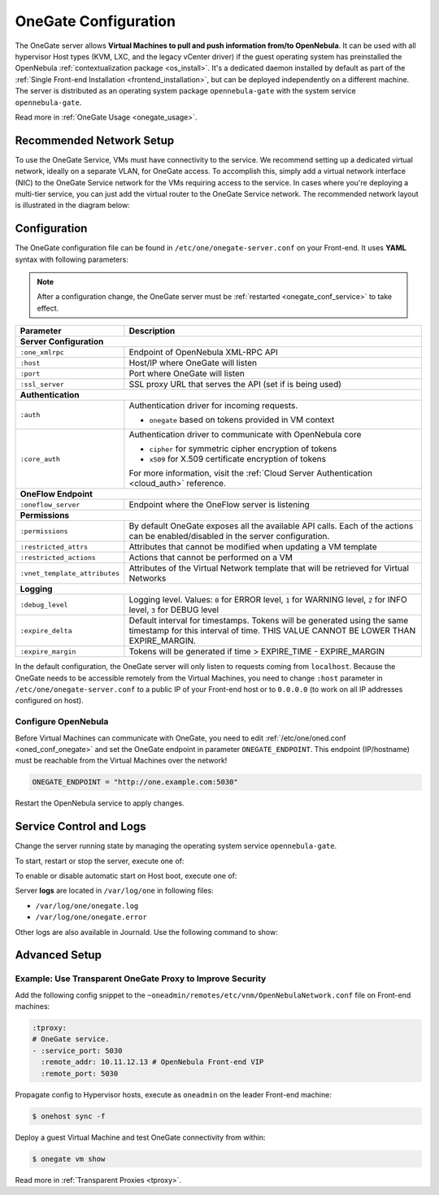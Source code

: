 .. _onegate_conf:

=====================
OneGate Configuration
=====================

The OneGate server allows **Virtual Machines to pull and push information from/to OpenNebula**. It can be used with all hypervisor Host types (KVM, LXC, and the legacy vCenter driver) if the guest operating system has preinstalled the OpenNebula :ref:`contextualization package <os_install>`. It's a dedicated daemon installed by default as part of the :ref:`Single Front-end Installation <frontend_installation>`, but can be deployed independently on a different machine. The server is distributed as an operating system package ``opennebula-gate`` with the system service ``opennebula-gate``.

Read more in :ref:`OneGate Usage <onegate_usage>`.

Recommended Network Setup
=========================

To use the OneGate Service, VMs must have connectivity to the service. We recommend setting up a dedicated virtual network, ideally on a separate VLAN, for OneGate access. To accomplish this, simply add a virtual network interface (NIC) to the OneGate Service network for the VMs requiring access to the service. In cases where you're deploying a multi-tier service, you can just add the virtual router to the OneGate Service network. The recommended network layout is illustrated in the diagram below:

|onegate_net|

Configuration
=============

The OneGate configuration file can be found in ``/etc/one/onegate-server.conf`` on your Front-end. It uses **YAML** syntax with following parameters:

.. note::

    After a configuration change, the OneGate server must be :ref:`restarted <onegate_conf_service>` to take effect.

+-------------------------------+-------------------------------------------------------------------------------------------------------------------------------------------------------------------------+
|       Parameter               |                                                                               Description                                                                               |
+===============================+=========================================================================================================================================================================+
| **Server Configuration**                                                                                                                                                                                |
+-------------------------------+-------------------------------------------------------------------------------------------------------------------------------------------------------------------------+
| ``:one_xmlrpc``               | Endpoint of OpenNebula XML-RPC API                                                                                                                                      |
+-------------------------------+-------------------------------------------------------------------------------------------------------------------------------------------------------------------------+
| ``:host``                     | Host/IP where OneGate will listen                                                                                                                                       |
+-------------------------------+-------------------------------------------------------------------------------------------------------------------------------------------------------------------------+
| ``:port``                     | Port where OneGate will listen                                                                                                                                          |
+-------------------------------+-------------------------------------------------------------------------------------------------------------------------------------------------------------------------+
| ``:ssl_server``               | SSL proxy URL that serves the API (set if is being used)                                                                                                                |
+-------------------------------+-------------------------------------------------------------------------------------------------------------------------------------------------------------------------+
| **Authentication**                                                                                                                                                                                      |
+-------------------------------+-------------------------------------------------------------------------------------------------------------------------------------------------------------------------+
| ``:auth``                     | Authentication driver for incoming requests.                                                                                                                            |
|                               |                                                                                                                                                                         |
|                               | * ``onegate`` based on tokens provided in VM context                                                                                                                    |
+-------------------------------+-------------------------------------------------------------------------------------------------------------------------------------------------------------------------+
| ``:core_auth``                | Authentication driver to communicate with OpenNebula core                                                                                                               |
|                               |                                                                                                                                                                         |
|                               | * ``cipher`` for symmetric cipher encryption of tokens                                                                                                                  |
|                               | * ``x509`` for X.509 certificate encryption of tokens                                                                                                                   |
|                               |                                                                                                                                                                         |
|                               | For more information, visit the :ref:`Cloud Server Authentication <cloud_auth>` reference.                                                                              |
+-------------------------------+-------------------------------------------------------------------------------------------------------------------------------------------------------------------------+
| **OneFlow Endpoint**                                                                                                                                                                                    |
+-------------------------------+-------------------------------------------------------------------------------------------------------------------------------------------------------------------------+
| ``:oneflow_server``           | Endpoint where the OneFlow server is listening                                                                                                                          |
+-------------------------------+-------------------------------------------------------------------------------------------------------------------------------------------------------------------------+
| **Permissions**                                                                                                                                                                                         |
+-------------------------------+-------------------------------------------------------------------------------------------------------------------------------------------------------------------------+
| ``:permissions``              | By default OneGate exposes all the available API calls. Each of the actions can be enabled/disabled in the server configuration.                                        |
+-------------------------------+-------------------------------------------------------------------------------------------------------------------------------------------------------------------------+
| ``:restricted_attrs``         | Attributes that cannot be modified when updating a VM template                                                                                                          |
+-------------------------------+-------------------------------------------------------------------------------------------------------------------------------------------------------------------------+
| ``:restricted_actions``       | Actions that cannot be performed on a VM                                                                                                                                |
+-------------------------------+-------------------------------------------------------------------------------------------------------------------------------------------------------------------------+
| ``:vnet_template_attributes`` | Attributes of the Virtual Network template that will be retrieved for Virtual Networks                                                                                  |
+-------------------------------+-------------------------------------------------------------------------------------------------------------------------------------------------------------------------+
| **Logging**                                                                                                                                                                                             |
+-------------------------------+-------------------------------------------------------------------------------------------------------------------------------------------------------------------------+
| ``:debug_level``              | Logging level. Values: ``0`` for ERROR level, ``1`` for WARNING level, ``2`` for INFO level, ``3`` for DEBUG level                                                      |
+-------------------------------+-------------------------------------------------------------------------------------------------------------------------------------------------------------------------+
| ``:expire_delta``             | Default interval for timestamps. Tokens will be generated using the same timestamp for this interval of time. THIS VALUE CANNOT BE LOWER THAN EXPIRE_MARGIN.            |
+-------------------------------+-------------------------------------------------------------------------------------------------------------------------------------------------------------------------+
| ``:expire_margin``            | Tokens will be generated if time > EXPIRE_TIME - EXPIRE_MARGIN                                                                                                          |
+-------------------------------+-------------------------------------------------------------------------------------------------------------------------------------------------------------------------+

In the default configuration, the OneGate server will only listen to requests coming from ``localhost``. Because the OneGate needs to be accessible remotely from the Virtual Machines, you need to change ``:host`` parameter in ``/etc/one/onegate-server.conf`` to a public IP of your Front-end host or to ``0.0.0.0`` (to work on all IP addresses configured on host).

Configure OpenNebula
--------------------

Before Virtual Machines can communicate with OneGate, you need to edit :ref:`/etc/one/oned.conf <oned_conf_onegate>` and set the OneGate endpoint in parameter ``ONEGATE_ENDPOINT``. This endpoint (IP/hostname) must be reachable from the Virtual Machines over the network!

.. code::

    ONEGATE_ENDPOINT = "http://one.example.com:5030"

Restart the OpenNebula service to apply changes.

.. _onegate_conf_service:

Service Control and Logs
========================

Change the server running state by managing the operating system service ``opennebula-gate``.

To start, restart or stop the server, execute one of:

.. prompt:: bash # auto

    # systemctl start   opennebula-gate
    # systemctl restart opennebula-gate
    # systemctl stop    opennebula-gate

To enable or disable automatic start on Host boot, execute one of:

.. prompt:: bash # auto

    # systemctl enable  opennebula-gate
    # systemctl disable opennebula-gate

Server **logs** are located in ``/var/log/one`` in following files:

- ``/var/log/one/onegate.log``
- ``/var/log/one/onegate.error``

Other logs are also available in Journald. Use the following command to show:

.. prompt:: bash # auto

    # journalctl -u opennebula-gate.service

.. _onegate_proxy_conf:

.. |onegate_net| image:: /images/onegate_net.png

Advanced Setup
==============

Example: Use Transparent OneGate Proxy to Improve Security
----------------------------------------------------------

Add the following config snippet to the ``~oneadmin/remotes/etc/vnm/OpenNebulaNetwork.conf`` file on Front-end machines:

.. code::

    :tproxy:
    # OneGate service.
    - :service_port: 5030
      :remote_addr: 10.11.12.13 # OpenNebula Front-end VIP
      :remote_port: 5030

Propagate config to Hypervisor hosts, execute as ``oneadmin`` on the leader Front-end machine:

.. code::

    $ onehost sync -f

Deploy a guest Virtual Machine and test OneGate connectivity from within:

.. code::

    $ onegate vm show

Read more in :ref:`Transparent Proxies <tproxy>`.

..
    Example: Deployment Behind TLS Proxy
    ------------------------------------

    This is an **example** of how to configure Nginx as a SSL/TLS proxy for OneGate on Ubuntu.

    1. Update your package lists and install Nginx:

    .. prompt:: bash # auto

        # apt-get update
        # apt-get -y install nginx

    2. Get a trusted SSL/TLS certificate. For testing, we'll generate a self-signed certificate:

    .. prompt:: bash # auto

        # cd /etc/one
        # openssl req -x509 -nodes -days 365 -newkey rsa:2048 -keyout /etc/one/cert.key -out /etc/one/cert.crt

    3. Use the following content as an Nginx configuration. NOTE: Change the ``one.example.com`` variable for your own domain:

    .. code::

        server {
          listen 80;
          return 301 https://$host$request_uri;
        }

        server {
          listen 443;
          server_name ONEGATE_ENDPOINT;

          ssl_certificate           /etc/one/cert.crt;
          ssl_certificate_key       /etc/one/cert.key;

          ssl on;
          ssl_session_cache  builtin:1000  shared:SSL:10m;
          ssl_protocols  TLSv1 TLSv1.1 TLSv1.2;
          ssl_ciphers HIGH:!aNULL:!eNULL:!EXPORT:!CAMELLIA:!DES:!MD5:!PSK:!RC4;
          ssl_prefer_server_ciphers on;

          access_log            /var/log/nginx/onegate.access.log;

          location / {

            proxy_set_header        Host $host;
            proxy_set_header        X-Real-IP $remote_addr;
            proxy_set_header        X-Forwarded-For $proxy_add_x_forwarded_for;
            proxy_set_header        X-Forwarded-Proto $scheme;

            # Fix the “It appears that your reverse proxy set up is broken" error.
            proxy_pass          http://localhost:5030;
            proxy_read_timeout  90;

            proxy_redirect      http://localhost:5030 https://ONEGATE_ENDPOINT;
          }
        }

    4. Configure OpenNebula (``/etc/one/oned.conf``) with OneGate endpoint, e.g.:

    .. code::

        ONEGATE_ENDPOINT = "https://one.example.com"

    5. Configure OneGate (``/etc/one/onegate-server.conf``) with new secure OneGate endpoint in ``:ssl_server``, e.g.:

    .. code::

        :ssl_server: https://one.example.com

    6. Restart all services:

    .. prompt:: bash # auto

        # systemctl restart nginx
        # systemctl restart opennebula
        # systemctl restart opennebula-gate

